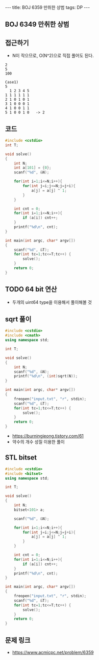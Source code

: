 #+HTML: ---
#+HTML: title: BOJ 6359 만취한 상범
#+HTML: tags: DP 
#+HTML: ---
#+OPTIONS: ^:nil

** BOJ 6349 만취한 상범

** 접근하기
- N이 작으므로, O(N^2)으로 직접 풀어도 된다.
#+BEGIN_EXAMPLE
2
5
100

Case1)
5
  1 2 3 4 5
1 1 1 1 1 1
2 1 0 1 0 1
3 1 0 0 0 1
4 1 0 0 1 1
5 1 0 0 1 0   -> 2
#+END_EXAMPLE

** 코드
#+BEGIN_SRC cpp
#include <cstdio>
int T;

void solve()
{
    int N;
    int a[101] = {0};
    scanf("%d", &N);

    for(int i=1;i<=N;i++){
        for(int j=i;j<=N;j=j+i){
            a[j] = a[j] ^ 1;
        }
    }

    int cnt = 0;
    for(int i=1;i<=N;i++){
        if (a[i]) cnt++;
    }
    printf("%d\n", cnt);
}

int main(int argc, char* argv[])
{
    scanf("%d", &T);
    for(int tc=1;tc<=T;tc++) {
        solve();
    }
    return 0;
}
#+END_SRC
** TODO 64 bit 연산
- 두개의 uint64 type을 이용해서 풀이해볼 것

** sqrt 풀이
#+BEGIN_SRC cpp
#include <cstdio>
#include <cmath>
using namespace std;

int T;

void solve()
{
    int N;
    scanf("%d", &N);
    printf("%d\n", (int)sqrt(N));
}

int main(int argc, char* argv[])
{
    freopen("input.txt", "r", stdin);
    scanf("%d", &T);
    for(int tc=1;tc<=T;tc++) {
        solve();
    }
    return 0;
}
#+END_SRC
- https://burningjeong.tistory.com/61
- 약수의 개수 성질 이용한 풀이
** STL bitset
#+BEGIN_SRC cpp
#include <cstdio>
#include <bitset>
using namespace std;

int T;

void solve()
{
    int N;
    bitset<101> a;

    scanf("%d", &N);

    for(int i=1;i<=N;i++){
        for(int j=i;j<=N;j=j+i){
            a[j] = a[j] ^ 1;
        }
    }

    int cnt = 0;
    for(int i=1;i<=N;i++){
        if (a[i]) cnt++;
    }
    printf("%d\n", cnt);
}

int main(int argc, char* argv[])
{
    freopen("input.txt", "r", stdin);
    scanf("%d", &T);
    for(int tc=1;tc<=T;tc++) {
        solve();
    }
    return 0;
}
#+END_SRC

** 문제 링크
- https://www.acmicpc.net/problem/6359
